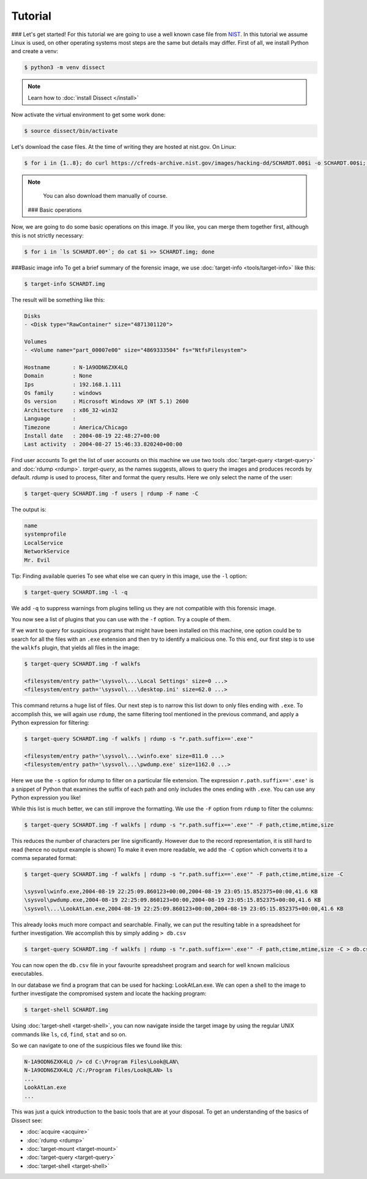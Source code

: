 Tutorial
--------
### Let's get started!
For this tutorial we are going to use a well known case file from `NIST <https://cfreds.nist.gov/all/NIST/HackingCase>`_.
In this tutorial we assume Linux is used, on other operating systems most steps are the same but details may differ.
First of all, we install Python and create a venv:

.. code-block:: console

    $ python3 -m venv dissect

.. note ::

    Learn how to :doc:`install Dissect </install>`

Now activate the virtual environment to get some work done:


.. code-block:: console

    $ source dissect/bin/activate
    

Let's download the case files. At the time of writing they are hosted at nist.gov.
On Linux:

.. code-block:: console

    $ for i in {1..8}; do curl https://cfreds-archive.nist.gov/images/hacking-dd/SCHARDT.00$i -o SCHARDT.00$i; done
    
.. note ::

    You can also download them manually of course.
   ###  Basic operations
Now, we are going to do some basic operations on this image. If you like, you can merge them together first,
although this is not strictly necessary:

.. code-block:: console

    $ for i in `ls SCHARDT.00*`; do cat $i >> SCHARDT.img; done

###Basic image info
To get a brief summary of the forensic image, we use :doc:`target-info <tools/target-info>` like this:

.. code-block:: console

    $ target-info SCHARDT.img

The result will be something like this:

.. code-block:: console

    Disks
    - <Disk type="RawContainer" size="4871301120">

    Volumes
    - <Volume name="part_00007e00" size="4869333504" fs="NtfsFilesystem">

    Hostname       : N-1A9ODN6ZXK4LQ
    Domain         : None
    Ips            : 192.168.1.111
    Os family      : windows
    Os version     : Microsoft Windows XP (NT 5.1) 2600
    Architecture   : x86_32-win32
    Language       : 
    Timezone       : America/Chicago
    Install date   : 2004-08-19 22:48:27+00:00
    Last activity  : 2004-08-27 15:46:33.820240+00:00
Find user accounts
To get the list of user accounts on this machine we use two tools :doc:`target-query <target-query>` and :doc:`rdump <rdump>`. `target-query`, as the names suggests, allows to query the images and produces records by default. `rdump` is used to process, filter and format the query results. Here we only select the name of the user:

.. code-block:: console

    $ target-query SCHARDT.img -f users | rdump -F name -C

The output is:

.. code-block:: console

    name
    systemprofile
    LocalService
    NetworkService
    Mr. Evil

Tip: Finding available queries
To see what else we can query in this image, use the ``-l`` option:

.. code-block:: console

    $ target-query SCHARDT.img -l -q

We add ``-q`` to suppress warnings from plugins telling us they are not compatible with this forensic image.

You now see a list of plugins that you can use with the ``-f`` option.
Try a couple of them.

If we want to query for suspicious programs that might have been installed
on this machine, one option could be to search for all the files with an ``.exe``
extension and then try to identify a malicious one. To this end, our first step is to use the
``walkfs`` plugin, that yields all files in the image:

.. code-block:: console

    $ target-query SCHARDT.img -f walkfs
    
    <filesystem/entry path='\sysvol\...\Local Settings' size=0 ...>
    <filesystem/entry path='\sysvol\...\desktop.ini' size=62.0 ...>
    
This command returns a huge list of files. Our next step is to narrow this
list down to only files ending with ``.exe``. To accomplish this, we will again use ``rdump``, the same filtering tool mentioned in the previous command, and apply a
Python expression for filtering:

.. code-block:: console

    $ target-query SCHARDT.img -f walkfs | rdump -s "r.path.suffix=='.exe'"
    
    <filesystem/entry path='\sysvol\...\winfo.exe' size=811.0 ...>
    <filesystem/entry path='\sysvol\...\pwdump.exe' size=1162.0 ...>


Here we use the ``-s`` option for rdump to filter on a particular file extension.
The expression ``r.path.suffix=='.exe'`` is a snippet of Python that examines
the suffix of each path and only includes the ones ending with ``.exe``.
You can use any Python expression you like!

While this list is much better, we can still improve the formatting.
We use the ``-F`` option from ``rdump`` to filter the columns:

.. code-block:: console

    $ target-query SCHARDT.img -f walkfs | rdump -s "r.path.suffix=='.exe'" -F path,ctime,mtime,size
    
This reduces the number of characters per line significantly.
However due to the record representation, it is still hard to read
(hence no output example is shown)
To make it even more readable, we add the
``-C`` option which converts it to a comma separated format:

.. code-block:: console

    $ target-query SCHARDT.img -f walkfs | rdump -s "r.path.suffix=='.exe'" -F path,ctime,mtime,size -C
    
    \sysvol\winfo.exe,2004-08-19 22:25:09.860123+00:00,2004-08-19 23:05:15.852375+00:00,41.6 KB
    \sysvol\pwdump.exe,2004-08-19 22:25:09.860123+00:00,2004-08-19 23:05:15.852375+00:00,41.6 KB
    \sysvol\...\LookAtLan.exe,2004-08-19 22:25:09.860123+00:00,2004-08-19 23:05:15.852375+00:00,41.6 KB


This already looks much more compact and searchable. Finally, we can put the resulting table
in a spreadsheet for further investigation. We accomplish this by simply adding ``> db.csv``

.. code-block:: console

    $ target-query SCHARDT.img -f walkfs | rdump -s "r.path.suffix=='.exe'" -F path,ctime,mtime,size -C > db.csv

You can now open the ``db.csv`` file in your favourite spreadsheet program and
search for well known malicious executables.


In our database we find a program that can be
used for hacking: LookAtLan.exe. We can open a shell to the image to further investigate the
compromised system and locate the hacking program:

.. code-block:: console

    $ target-shell SCHARDT.img
    
Using :doc:`target-shell <target-shell>`, you can now navigate inside the target image by using the regular UNIX commands like
``ls``, ``cd``, ``find``, ``stat`` and so on.

So we can navigate to one of the suspicious files we found like this:

.. code-block:: console

    N-1A9ODN6ZXK4LQ /> cd C:\Program Files\Look@LAN\
    N-1A9ODN6ZXK4LQ /C:/Program Files/Look@LAN> ls
    ...
    LookAtLan.exe
    ...


This was just a quick introduction to the basic tools that are at your disposal.
To get an understanding of the basics of Dissect see:

* :doc:`acquire <acquire>`
* :doc:`rdump <rdump>`
* :doc:`target-mount <target-mount>`
* :doc:`target-query <target-query>`
* :doc:`target-shell <target-shell>`

